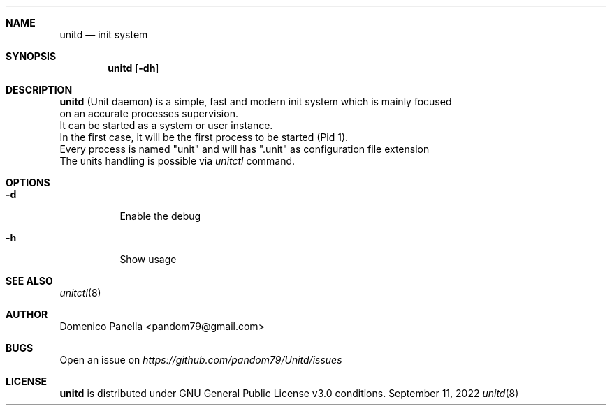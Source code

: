 .Dd September 11, 2022
.Dt unitd 8
.Sh NAME
.Nm unitd
.Nd init system
.Sh SYNOPSIS
.Nm unitd
.Op Fl dh
.Sh DESCRIPTION
.Nm
(Unit daemon) is a simple, fast and modern init system which is mainly focused
.It
on an accurate processes supervision.
.It
It can be started as a system or user instance.
.It
In the first case, it will be the first process to be started (Pid 1).
.It
Every process is named "unit" and will has ".unit" as configuration file extension
.It
The units handling is possible via
.Pa unitctl
command.
.Sh OPTIONS
.Bl -tag -width indent
.It Fl d
Enable the debug
.It Fl h
Show usage
.Sh SEE ALSO
.Xr unitctl 8
.Sh AUTHOR
.An Domenico Panella <pandom79@gmail.com>
.Sh BUGS
Open an issue on
.Mt https://github.com/pandom79/Unitd/issues
.Sh LICENSE
.Nm
is distributed under GNU General Public License v3.0 conditions.
